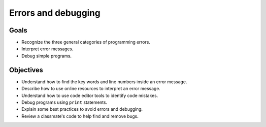 Errors and debugging
====================

Goals
-----

- Recognize the three general categories of programming errors.
- Interpret error messages.
- Debug simple programs.

Objectives
----------

- Understand how to find the key words and line numbers inside an error
  message.
- Describe how to use online resources to interpret an error message.
- Understand how to use code editor tools to identify code mistakes.
- Debug programs using ``print`` statements.
- Explain some best practices to avoid errors and debugging.
- Review a classmate's code to help find and remove bugs.